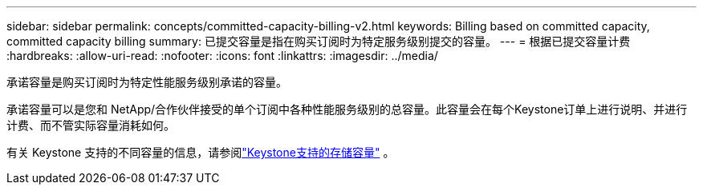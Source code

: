 ---
sidebar: sidebar 
permalink: concepts/committed-capacity-billing-v2.html 
keywords: Billing based on committed capacity, committed capacity billing 
summary: 已提交容量是指在购买订阅时为特定服务级别提交的容量。 
---
= 根据已提交容量计费
:hardbreaks:
:allow-uri-read: 
:nofooter: 
:icons: font
:linkattrs: 
:imagesdir: ../media/


[role="lead"]
承诺容量是购买订阅时为特定性能服务级别承诺的容量。

承诺容量可以是您和 NetApp/合作伙伴接受的单个订阅中各种性能服务级别的总容量。此容量会在每个Keystone订单上进行说明、并进行计费、而不管实际容量消耗如何。

有关 Keystone 支持的不同容量的信息，请参阅link:../concepts/supported-storage-capacity-v2.html["Keystone支持的存储容量"] 。

